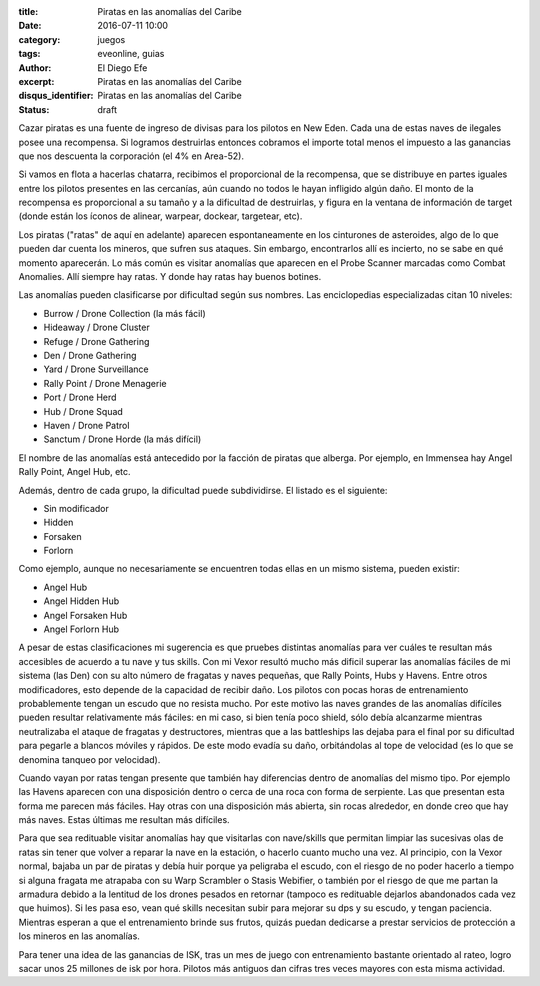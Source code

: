:title: Piratas en las anomalías del Caribe
:date: 2016-07-11 10:00
:category: juegos
:tags: eveonline, guias
:author: El Diego Efe
:excerpt: Piratas en las anomalías del Caribe
:disqus_identifier: Piratas en las anomalías del Caribe
:status: draft

Cazar piratas es una fuente de ingreso de divisas para los pilotos en New Eden.
Cada una de estas naves de ilegales posee una recompensa. Si logramos
destruirlas entonces cobramos el importe total menos el impuesto a las ganancias
que nos descuenta la corporación (el 4% en Area-52).

Si vamos en flota a hacerlas chatarra, recibimos el proporcional de la
recompensa, que se distribuye en partes iguales entre los pilotos presentes en
las cercanías, aún cuando no todos le hayan infligido algún daño. El monto de la
recompensa es proporcional a su tamaño y a la dificultad de destruirlas, y
figura en la ventana de información de target (donde están los íconos de
alinear, warpear, dockear, targetear, etc).

Los piratas ("ratas" de aquí en adelante) aparecen espontaneamente en los
cinturones de asteroides, algo de lo que pueden dar cuenta los mineros, que
sufren sus ataques. Sin embargo, encontrarlos allí es incierto, no se sabe en
qué momento aparecerán. Lo más común es visitar anomalías que aparecen en el
Probe Scanner marcadas como Combat Anomalies. Allí siempre hay ratas. Y donde
hay ratas hay buenos botines.

Las anomalías pueden clasificarse por dificultad según sus nombres. Las
enciclopedias especializadas citan 10 niveles:

- Burrow / Drone Collection (la más fácil)
- Hideaway / Drone Cluster
- Refuge / Drone Gathering
- Den / Drone Gathering
- Yard / Drone Surveillance
- Rally Point / Drone Menagerie
- Port / Drone Herd
- Hub / Drone Squad
- Haven / Drone Patrol
- Sanctum / Drone Horde (la más difícil)

El nombre de las anomalías está antecedido por la facción de piratas que
alberga. Por ejemplo, en Immensea hay Angel Rally Point, Angel Hub, etc.

Además, dentro de cada grupo, la dificultad puede subdividirse. El listado es el
siguiente:

- Sin modificador
- Hidden
- Forsaken
- Forlorn

Como ejemplo, aunque no necesariamente se encuentren todas ellas en un mismo
sistema, pueden existir:

- Angel Hub
- Angel Hidden Hub
- Angel Forsaken Hub
- Angel Forlorn Hub

A pesar de estas clasificaciones mi sugerencia es que pruebes distintas
anomalías para ver cuáles te resultan más accesibles de acuerdo a tu nave y tus
skills. Con mi Vexor resultó mucho más dificil superar las anomalías fáciles de
mi sistema (las Den) con su alto número de fragatas y naves pequeñas, que Rally
Points, Hubs y Havens. Entre otros modificadores, esto depende de la capacidad
de recibir daño. Los pilotos con pocas horas de entrenamiento probablemente
tengan un escudo que no resista mucho. Por este motivo las naves grandes de las
anomalías difíciles pueden resultar relativamente más fáciles: en mi caso, si
bien tenía poco shield, sólo debía alcanzarme mientras neutralizaba el ataque de
fragatas y destructores, mientras que a las battleships las dejaba para el final
por su dificultad para pegarle a blancos móviles y rápidos. De este modo evadía
su daño, orbitándolas al tope de velocidad (es lo que se denomina tanqueo por
velocidad).

Cuando vayan por ratas tengan presente que también hay diferencias dentro de
anomalías del mismo tipo. Por ejemplo las Havens aparecen con una disposición
dentro o cerca de una roca con forma de serpiente. Las que presentan esta forma
me parecen más fáciles. Hay otras con una disposición más abierta, sin rocas
alrededor, en donde creo que hay más naves. Estas últimas me resultan más
difíciles.

Para que sea redituable visitar anomalías hay que visitarlas con nave/skills que
permitan limpiar las sucesivas olas de ratas sin tener que volver a reparar la
nave en la estación, o hacerlo cuanto mucho una vez. Al principio, con la Vexor
normal, bajaba un par de piratas y debía huir porque ya peligraba el escudo, con
el riesgo de no poder hacerlo a tiempo si alguna fragata me atrapaba con su Warp
Scrambler o Stasis Webifier, o también por el riesgo de que me partan la
armadura debido a la lentitud de los drones pesados en retornar (tampoco es
redituable dejarlos abandonados cada vez que huimos). Si les pasa eso, vean qué
skills necesitan subir para mejorar su dps y su escudo, y tengan paciencia.
Mientras esperan a que el entrenamiento brinde sus frutos, quizás puedan
dedicarse a prestar servicios de protección a los mineros en las anomalías.

Para tener una idea de las ganancias de ISK, tras un mes de juego con
entrenamiento bastante orientado al rateo, logro sacar unos 25 millones de isk
por hora. Pilotos más antiguos dan cifras tres veces mayores con esta misma
actividad.

